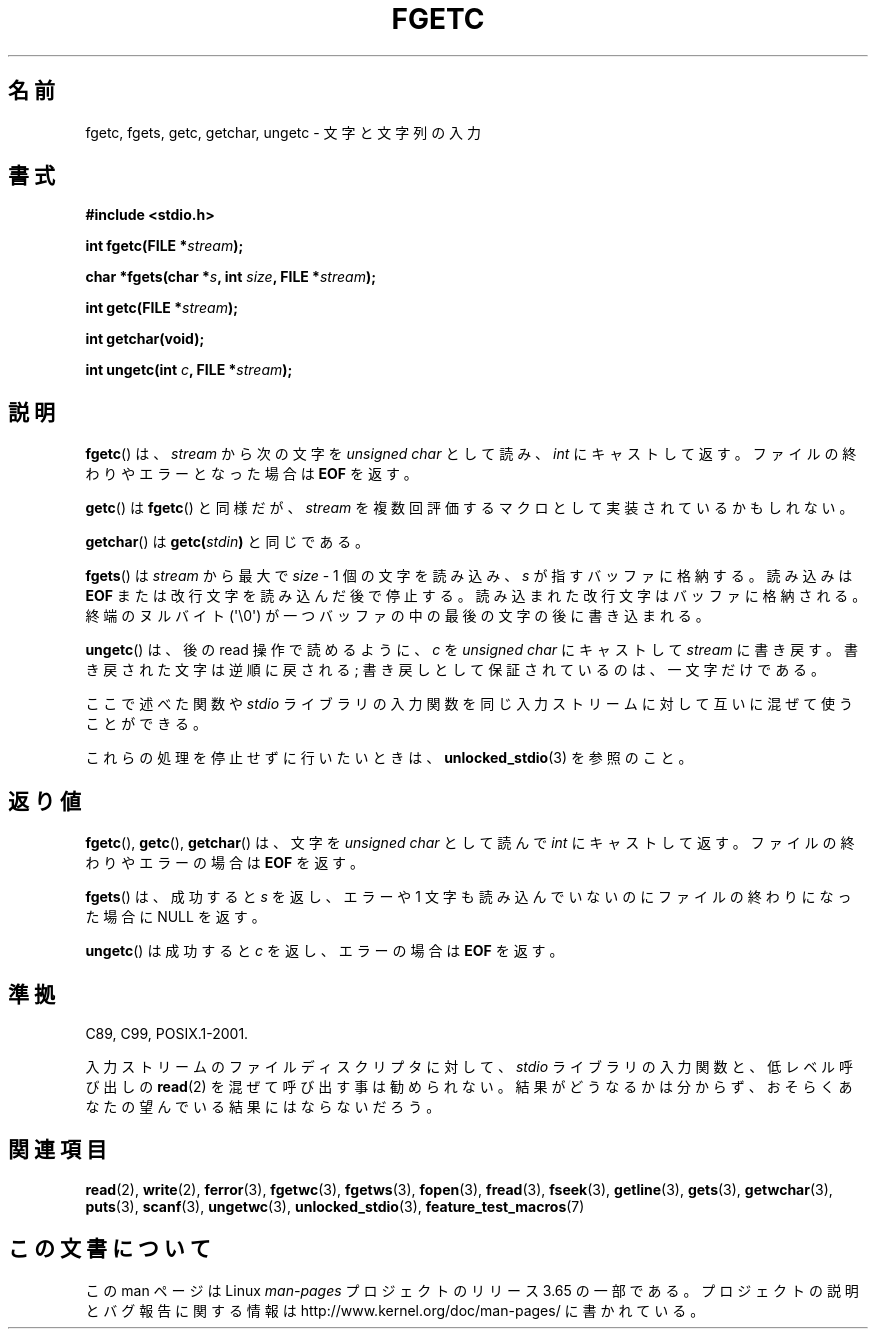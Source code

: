 .\" Copyright (c) 1993 by Thomas Koenig (ig25@rz.uni-karlsruhe.de)
.\"
.\" %%%LICENSE_START(VERBATIM)
.\" Permission is granted to make and distribute verbatim copies of this
.\" manual provided the copyright notice and this permission notice are
.\" preserved on all copies.
.\"
.\" Permission is granted to copy and distribute modified versions of this
.\" manual under the conditions for verbatim copying, provided that the
.\" entire resulting derived work is distributed under the terms of a
.\" permission notice identical to this one.
.\"
.\" Since the Linux kernel and libraries are constantly changing, this
.\" manual page may be incorrect or out-of-date.  The author(s) assume no
.\" responsibility for errors or omissions, or for damages resulting from
.\" the use of the information contained herein.  The author(s) may not
.\" have taken the same level of care in the production of this manual,
.\" which is licensed free of charge, as they might when working
.\" professionally.
.\"
.\" Formatted or processed versions of this manual, if unaccompanied by
.\" the source, must acknowledge the copyright and authors of this work.
.\" %%%LICENSE_END
.\"
.\" Modified Wed Jul 28 11:12:07 1993 by Rik Faith (faith@cs.unc.edu)
.\" Modified Fri Sep  8 15:48:13 1995 by Andries Brouwer (aeb@cwi.nl)
.\"*******************************************************************
.\"
.\" This file was generated with po4a. Translate the source file.
.\"
.\"*******************************************************************
.TH FGETC 3 2013\-12\-31 GNU "Linux Programmer's Manual"
.SH 名前
fgetc, fgets, getc, getchar, ungetc \- 文字と文字列の入力
.SH 書式
.nf
\fB#include <stdio.h>\fP
.sp
\fBint fgetc(FILE *\fP\fIstream\fP\fB);\fP

\fBchar *fgets(char *\fP\fIs\fP\fB, int \fP\fIsize\fP\fB, FILE *\fP\fIstream\fP\fB);\fP

\fBint getc(FILE *\fP\fIstream\fP\fB);\fP

\fBint getchar(void);\fP

\fBint ungetc(int \fP\fIc\fP\fB, FILE *\fP\fIstream\fP\fB);\fP
.fi
.SH 説明
\fBfgetc\fP()  は、 \fIstream\fP から次の文字を \fIunsigned char\fP として読み、 \fIint\fP
にキャストして返す。ファイルの終わりやエラーとなった場合は \fBEOF\fP を返す。
.PP
\fBgetc\fP()  は \fBfgetc\fP()  と同様だが、 \fIstream\fP を複数回評価するマクロとして実装されているかもしれない。
.PP
\fBgetchar\fP()  は \fBgetc(\fP\fIstdin\fP\fB)\fP と同じである。
.PP
\fBfgets\fP()  は \fIstream\fP から最大で \fIsize\fP \- 1 個の文字を読み込み、 \fIs\fP が指すバッファに格納する。読み込みは
\fBEOF\fP または改行文字を読み込んだ後で停止する。 読み込まれた改行文字はバッファに格納される。 終端のヌルバイト (\(aq\e0\(aq)
が一つバッファの中の最後の文字の後に書き込まれる。
.PP
\fBungetc\fP()  は、後の read 操作で読めるように、 \fIc\fP を \fIunsigned char\fP にキャストして \fIstream\fP
に書き戻す。 書き戻された文字は逆順に戻される; 書き戻しとして保証されているのは、一文字だけである。
.PP
ここで述べた関数や \fIstdio\fP ライブラリの入力関数を同じ入力ストリームに対して互いに混ぜて使うことができる。
.PP
これらの処理を停止せずに行いたいときは、 \fBunlocked_stdio\fP(3)  を参照のこと。
.SH 返り値
\fBfgetc\fP(), \fBgetc\fP(), \fBgetchar\fP()  は、文字を \fIunsigned char\fP として読んで \fIint\fP
にキャストして返す。ファイルの終わりやエラーの場合は \fBEOF\fP を返す。
.PP
\fBfgets\fP() は、成功すると \fIs\fP を返し、エラーや 1 文字も読み込んでいないのにファイルの終わりになった 場合に NULL を返す。
.PP
\fBungetc\fP()  は成功すると \fIc\fP を返し、エラーの場合は \fBEOF\fP を返す。
.SH 準拠
C89, C99, POSIX.1\-2001.

入力ストリームのファイルディスクリプタに対して、 \fIstdio\fP ライブラリの入力関数と、低レベル呼び出しの \fBread\fP(2)
を混ぜて呼び出す事は勧められない。 結果がどうなるかは分からず、おそらくあなたの 望んでいる結果にはならないだろう。
.SH 関連項目
\fBread\fP(2), \fBwrite\fP(2), \fBferror\fP(3), \fBfgetwc\fP(3), \fBfgetws\fP(3),
\fBfopen\fP(3), \fBfread\fP(3), \fBfseek\fP(3), \fBgetline\fP(3), \fBgets\fP(3),
\fBgetwchar\fP(3), \fBputs\fP(3), \fBscanf\fP(3), \fBungetwc\fP(3),
\fBunlocked_stdio\fP(3), \fBfeature_test_macros\fP(7)
.SH この文書について
この man ページは Linux \fIman\-pages\fP プロジェクトのリリース 3.65 の一部
である。プロジェクトの説明とバグ報告に関する情報は
http://www.kernel.org/doc/man\-pages/ に書かれている。
